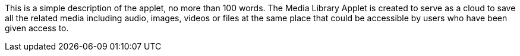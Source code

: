 This is a simple description of the applet, no more than 100 words.  The Media Library Applet is created to serve as a cloud to save all the related media including audio, images, videos or files at the same place that could be accessible by users who have been given access to. 
